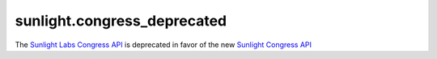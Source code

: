 .. _sunlight.congress_deprecated:

=================
sunlight.congress_deprecated
=================

The `Sunlight Labs Congress API
<http://services.sunlightlabs.com/docs/Sunlight_Congress_API/>`_
is deprecated in favor of the new `Sunlight Congress API <http://sunlightlabs.github.io/congress/migration.html>`_

